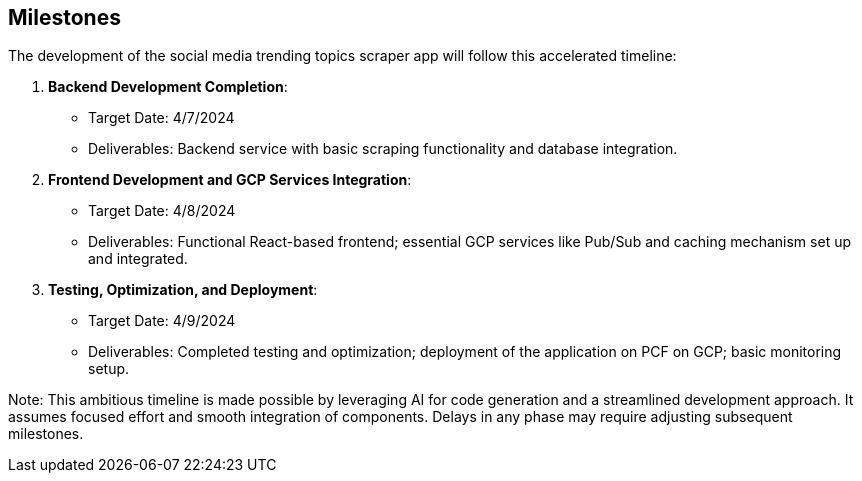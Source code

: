 == Milestones

The development of the social media trending topics scraper app will follow this accelerated timeline:

1. *Backend Development Completion*: 
   - Target Date: 4/7/2024
   - Deliverables: Backend service with basic scraping functionality and database integration.

2. *Frontend Development and GCP Services Integration*:
   - Target Date: 4/8/2024
   - Deliverables: Functional React-based frontend; essential GCP services like Pub/Sub and caching mechanism set up and integrated.

3. *Testing, Optimization, and Deployment*:
   - Target Date: 4/9/2024
   - Deliverables: Completed testing and optimization; deployment of the application on PCF on GCP; basic monitoring setup.

Note: This ambitious timeline is made possible by leveraging AI for code generation and a streamlined development approach. It assumes focused effort and smooth integration of components. Delays in any phase may require adjusting subsequent milestones.
